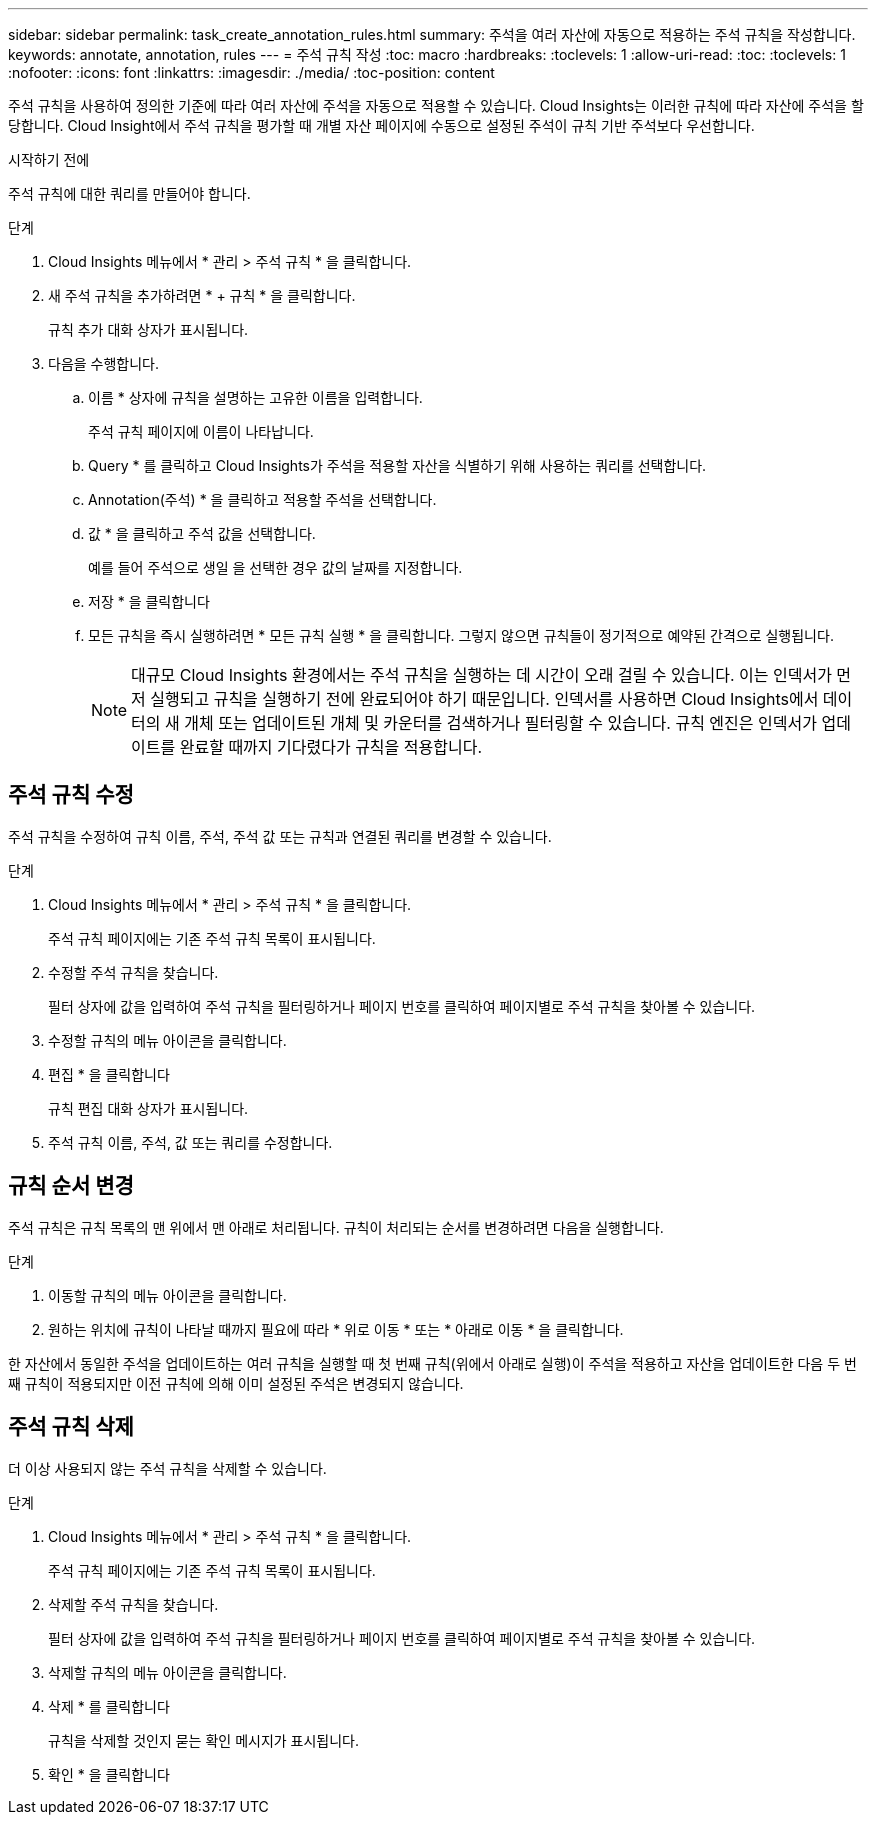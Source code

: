 ---
sidebar: sidebar 
permalink: task_create_annotation_rules.html 
summary: 주석을 여러 자산에 자동으로 적용하는 주석 규칙을 작성합니다. 
keywords: annotate, annotation, rules 
---
= 주석 규칙 작성
:toc: macro
:hardbreaks:
:toclevels: 1
:allow-uri-read: 
:toc: 
:toclevels: 1
:nofooter: 
:icons: font
:linkattrs: 
:imagesdir: ./media/
:toc-position: content


[role="lead"]
주석 규칙을 사용하여 정의한 기준에 따라 여러 자산에 주석을 자동으로 적용할 수 있습니다. Cloud Insights는 이러한 규칙에 따라 자산에 주석을 할당합니다. Cloud Insight에서 주석 규칙을 평가할 때 개별 자산 페이지에 수동으로 설정된 주석이 규칙 기반 주석보다 우선합니다.

.시작하기 전에
주석 규칙에 대한 쿼리를 만들어야 합니다.

.단계
. Cloud Insights 메뉴에서 * 관리 > 주석 규칙 * 을 클릭합니다.
. 새 주석 규칙을 추가하려면 * + 규칙 * 을 클릭합니다.
+
규칙 추가 대화 상자가 표시됩니다.

. 다음을 수행합니다.
+
.. 이름 * 상자에 규칙을 설명하는 고유한 이름을 입력합니다.
+
주석 규칙 페이지에 이름이 나타납니다.

.. Query * 를 클릭하고 Cloud Insights가 주석을 적용할 자산을 식별하기 위해 사용하는 쿼리를 선택합니다.
.. Annotation(주석) * 을 클릭하고 적용할 주석을 선택합니다.
.. 값 * 을 클릭하고 주석 값을 선택합니다.
+
예를 들어 주석으로 생일 을 선택한 경우 값의 날짜를 지정합니다.

.. 저장 * 을 클릭합니다
.. 모든 규칙을 즉시 실행하려면 * 모든 규칙 실행 * 을 클릭합니다. 그렇지 않으면 규칙들이 정기적으로 예약된 간격으로 실행됩니다.
+

NOTE: 대규모 Cloud Insights 환경에서는 주석 규칙을 실행하는 데 시간이 오래 걸릴 수 있습니다. 이는 인덱서가 먼저 실행되고 규칙을 실행하기 전에 완료되어야 하기 때문입니다. 인덱서를 사용하면 Cloud Insights에서 데이터의 새 개체 또는 업데이트된 개체 및 카운터를 검색하거나 필터링할 수 있습니다. 규칙 엔진은 인덱서가 업데이트를 완료할 때까지 기다렸다가 규칙을 적용합니다.







== 주석 규칙 수정

주석 규칙을 수정하여 규칙 이름, 주석, 주석 값 또는 규칙과 연결된 쿼리를 변경할 수 있습니다.

.단계
. Cloud Insights 메뉴에서 * 관리 > 주석 규칙 * 을 클릭합니다.
+
주석 규칙 페이지에는 기존 주석 규칙 목록이 표시됩니다.

. 수정할 주석 규칙을 찾습니다.
+
필터 상자에 값을 입력하여 주석 규칙을 필터링하거나 페이지 번호를 클릭하여 페이지별로 주석 규칙을 찾아볼 수 있습니다.

. 수정할 규칙의 메뉴 아이콘을 클릭합니다.
. 편집 * 을 클릭합니다
+
규칙 편집 대화 상자가 표시됩니다.

. 주석 규칙 이름, 주석, 값 또는 쿼리를 수정합니다.




== 규칙 순서 변경

주석 규칙은 규칙 목록의 맨 위에서 맨 아래로 처리됩니다. 규칙이 처리되는 순서를 변경하려면 다음을 실행합니다.

.단계
. 이동할 규칙의 메뉴 아이콘을 클릭합니다.
. 원하는 위치에 규칙이 나타날 때까지 필요에 따라 * 위로 이동 * 또는 * 아래로 이동 * 을 클릭합니다.


한 자산에서 동일한 주석을 업데이트하는 여러 규칙을 실행할 때 첫 번째 규칙(위에서 아래로 실행)이 주석을 적용하고 자산을 업데이트한 다음 두 번째 규칙이 적용되지만 이전 규칙에 의해 이미 설정된 주석은 변경되지 않습니다.



== 주석 규칙 삭제

더 이상 사용되지 않는 주석 규칙을 삭제할 수 있습니다.

.단계
. Cloud Insights 메뉴에서 * 관리 > 주석 규칙 * 을 클릭합니다.
+
주석 규칙 페이지에는 기존 주석 규칙 목록이 표시됩니다.

. 삭제할 주석 규칙을 찾습니다.
+
필터 상자에 값을 입력하여 주석 규칙을 필터링하거나 페이지 번호를 클릭하여 페이지별로 주석 규칙을 찾아볼 수 있습니다.

. 삭제할 규칙의 메뉴 아이콘을 클릭합니다.
. 삭제 * 를 클릭합니다
+
규칙을 삭제할 것인지 묻는 확인 메시지가 표시됩니다.

. 확인 * 을 클릭합니다

